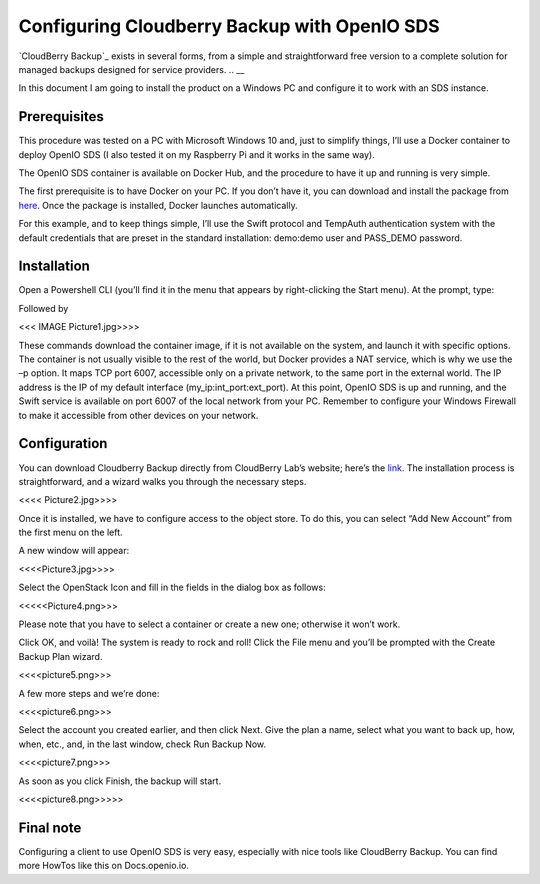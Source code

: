 =============================================
Configuring Cloudberry Backup with OpenIO SDS
=============================================

`CloudBerry Backup`_ exists in several forms, from a simple and straightforward free version to a complete solution for managed backups designed for service providers.
.. __

.. _cb: https://www.cloudberrylab.com/backup.aspx
__ cb_

In this document I am going to install the product on a Windows PC and configure it to work with an SDS instance.


Prerequisites
-------------

This procedure was tested on a PC with Microsoft Windows 10 and, just to simplify things, I’ll use a Docker container to deploy OpenIO SDS (I also tested it on my Raspberry Pi and it works in the same way).

The OpenIO SDS container is available on Docker Hub, and the procedure to have it up and running is very simple.

The first prerequisite is to have Docker on your PC. If you don’t have it, you can download and install the package from here_. Once the package is installed, Docker launches automatically.

.. _here: http://www.docker.com/

For this example, and to keep things simple, I’ll use the Swift protocol and TempAuth authentication system with the default credentials that are preset in the standard installation: demo:demo user and PASS_DEMO password.


Installation
------------

Open a Powershell CLI (you’ll find it in the menu that appears by right-clicking the Start menu).
At the prompt, type:

.. code-block:: text
  $docker pull openio/sds

Followed by

.. code-block:: text
  $docker run -ti --tty -p 192.168.1.121:6007:6007 --net=host openio/sds

<<< IMAGE Picture1.jpg>>>>

These commands download the container image, if it is not available on the system, and launch it with specific options. The container is not usually visible to the rest of the world, but Docker provides a NAT service, which is why we use the –p option. It maps TCP port 6007, accessible only on a private network, to the same port in the external world. The IP address is the IP of my default interface (my_ip:int_port:ext_port).
At this point, OpenIO SDS is up and running, and the Swift service is available on port 6007 of the local network from your PC. Remember to configure your Windows Firewall to make it accessible from other devices on your network.


Configuration
-------------
You can download Cloudberry Backup directly from CloudBerry Lab’s website; here’s the link_. The installation process is straightforward, and a wizard walks you through the necessary steps.

.. _link: https://www.cloudberrylab.com/backup/windows.aspx


<<<< Picture2.jpg>>>>

Once it is installed, we have to configure access to the object store. To do this, you can select “Add New Account” from the first menu on the left.

A new window will appear:

<<<<Picture3.jpg>>>>

Select the OpenStack Icon and fill in the fields in the dialog box as follows:

<<<<<Picture4.png>>>

Please note that you have to select a container or create a new one; otherwise it won’t work.

Click OK, and voilà! The system is ready to rock and roll!
Click the File menu and you’ll be prompted with the Create Backup Plan wizard.

<<<<picture5.png>>>

A few more steps and we’re done:

<<<<picture6.png>>>


Select the account you created earlier, and then click Next.
Give the plan a name, select what you want to back up, how, when, etc., and, in the last window, check Run Backup Now.

<<<<picture7.png>>>


As soon as you click Finish, the backup will start.

<<<<picture8.png>>>>>

Final note
----------

Configuring a client to use OpenIO SDS is very easy, especially with nice tools like CloudBerry Backup.
You can find more HowTos like this on Docs.openio.io.
